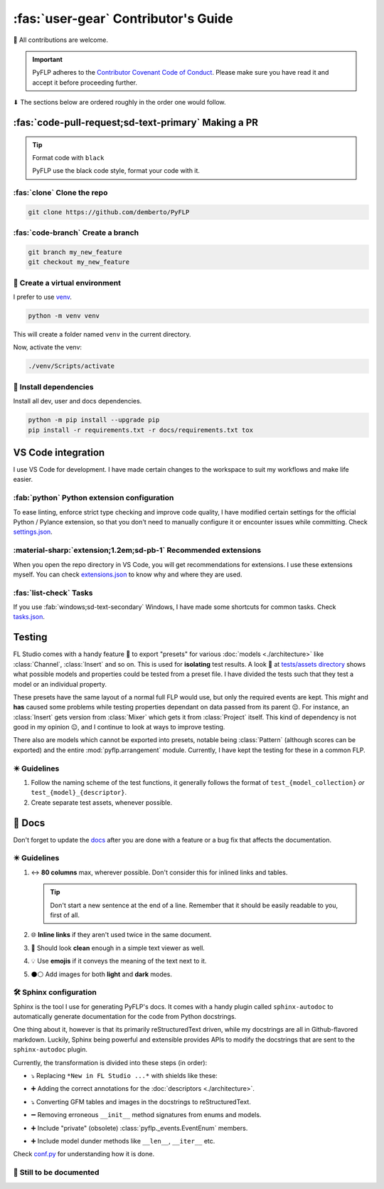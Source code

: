 \ :fas:`user-gear` Contributor's Guide
======================================

🤝 All contributions are welcome.

.. important::

   PyFLP adheres to the `Contributor Covenant Code of Conduct
   <https://github.com/demberto/PyFLP/blob/master/CODE_OF_CONDUCT.md>`_.
   Please make sure you have read it and accept it before proceeding further.

⬇ The sections below are ordered roughly in the order one would follow.

\ :fas:`code-pull-request;sd-text-primary` Making a PR
------------------------------------------------------

.. tip:: Format code with ``black``

   PyFLP use the black code style, format your code with it.

:fas:`clone` Clone the repo
^^^^^^^^^^^^^^^^^^^^^^^^^^^

.. code-block:: console

   git clone https://github.com/demberto/PyFLP

:fas:`code-branch` Create a branch
^^^^^^^^^^^^^^^^^^^^^^^^^^^^^^^^^^

.. code-block:: console

   git branch my_new_feature
   git checkout my_new_feature

🌱 Create a virtual environment
^^^^^^^^^^^^^^^^^^^^^^^^^^^^^^^^

I prefer to use `venv <https://docs.python.org/3/library/venv.html>`_.

.. code-block:: console

   python -m venv venv

This will create a folder named ``venv`` in the current directory.

Now, activate the venv:

.. code-block:: console

   ./venv/Scripts/activate

📌 Install dependencies
^^^^^^^^^^^^^^^^^^^^^^^^

Install all dev, user and docs dependencies.

.. code-block:: console

   python -m pip install --upgrade pip
   pip install -r requirements.txt -r docs/requirements.txt tox

|vscode-icon| VS Code integration
---------------------------------

I use VS Code for development. I have made certain changes to the workspace to
suit my workflows and make life easier.

.. todo Inspect whether venv creation can be automated through VSCode.

:fab:`python` Python extension configuration
^^^^^^^^^^^^^^^^^^^^^^^^^^^^^^^^^^^^^^^^^^^^

To ease linting, enforce strict type checking and improve code quality, I have
modified certain settings for the official Python / Pylance extension, so that
you don't need to manually configure it or encounter issues while committing.
Check `settings.json
<https://github.com/demberto/PyFLP/blob/master/.vscode/settings.json>`_.

:material-sharp:`extension;1.2em;sd-pb-1` Recommended extensions
^^^^^^^^^^^^^^^^^^^^^^^^^^^^^^^^^^^^^^^^^^^^^^^^^^^^^^^^^^^^^^^^

When you open the repo directory in VS Code, you will get recommendations for
extensions. I use these extensions myself. You can check `extensions.json
<https://github.com/demberto/PyFLP/blob/master/.vscode/extensions.json>`_ to
know why and where they are used.

:fas:`list-check` Tasks
^^^^^^^^^^^^^^^^^^^^^^^

If you use :fab:`windows;sd-text-secondary` Windows, I have made some shortcuts
for common tasks. Check `tasks.json
<https://github.com/demberto/PyFLP/blob/master/.vscode/tasks.json>`_.

.. |vscode-icon| image:: /img/contributing/vscode.svg
   :width: 32

|pytest-icon| Testing
---------------------

FL Studio comes with a handy feature 🚀 to export "presets" for various
:doc:`models <./architecture>` like :class:`Channel`, :class:`Insert` and so
on. This is used for **isolating** test results. A look 👀 at `tests/assets
directory <https://github.com/demberto/PyFLP/tree/master/tests/assets>`_ shows
what possible models and properties could be tested from a preset file. I have
divided the tests such that they test a model or an individual property.

These presets have the same layout of a normal full FLP would use, but only the
required events are kept. This *might* and **has** caused some problems while
testing properties dependant on data passed from its parent 😔. For instance, an
:class:`Insert` gets version from :class:`Mixer` which gets it from
:class:`Project` itself. This kind of dependency is not good in my opinion 😐,
and I continue to look at ways to improve testing.

There also are models which cannot be exported into presets, notable being
:class:`Pattern` (although scores can be exported) and the entire
:mod:`pyflp.arrangement` module. Currently, I have kept the testing for these
in a common FLP.

✴️ Guidelines
^^^^^^^^^^^^^^

1. Follow the naming scheme of the test functions, it generally follows the
   format of  ``test_{model_collection}`` *or* ``test_{model}_{descriptor}``.
2. Create separate test assets, whenever possible.

.. |pytest-icon| image:: /img/contributing/pytest.svg
    :width: 32

📖 Docs
--------

Don't forget to update the `docs <https://pyflp.rtfd.io/>`_ after you are done
with a feature or a bug fix that affects the documentation.

✴️ Guidelines
^^^^^^^^^^^^^^

1. ↔ **80 columns** max, wherever possible. Don't consider this for inlined links
   and tables.

   .. tip::

      Don't start a new sentence at the end of a line. Remember that it should
      be easily readable to you, first of all.

2. 🌐 **Inline links** if they aren't used twice in the same document.
3. 📝 Should look **clean** enough in a simple text viewer as well.
4. 💡 Use **emojis** if it conveys the meaning of the text next to it.
5. ⚫⚪ Add images for both **light** and **dark** modes.

🛠 Sphinx configuration
^^^^^^^^^^^^^^^^^^^^^^^

Sphinx is the tool I use for generating PyFLP's docs. It comes with a handy
plugin called ``sphinx-autodoc`` to automatically generate documentation for
the code from Python docstrings.

One thing about it, however is that its primarily reStructuredText driven,
while my docstrings are all in Github-flavored markdown. Luckily, Sphinx being
powerful and extensible provides APIs to modify the docstrings that are sent to
the ``sphinx-autodoc`` plugin.

Currently, the transformation is divided into these steps (in order):

- ⤵ Replacing ``*New in FL Studio ...*`` with shields like these:

  .. image:: https://img.shields.io/badge/FL%20Studio-20+-5f686d?labelColor=ff7629&style=for-the-badge

- ➕ Adding the correct annotations for the :doc:`descriptors <./architecture>`.
- ⤵ Converting GFM tables and images in the docstrings to reStructuredText.
- ➖ Removing erroneous ``__init__`` method signatures from enums and models.
- ➕ Include "private" (obsolete) :class:`pyflp._events.EventEnum` members.
- ➕ Include model dunder methods like ``__len__``, ``__iter__`` etc.

Check `conf.py <https://github.com/demberto/PyFLP/blob/master/docs/conf.py>`_
for understanding how it is done.

🚧 Still to be documented
^^^^^^^^^^^^^^^^^^^^^^^^^^

.. todolist::
